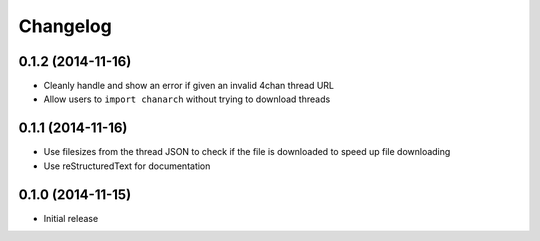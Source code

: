 =========
Changelog
=========

0.1.2 (2014-11-16)
------------------

- Cleanly handle and show an error if given an invalid 4chan thread URL
- Allow users to ``import chanarch`` without trying to download threads

0.1.1 (2014-11-16)
------------------

- Use filesizes from the thread JSON to check if the file is downloaded to
  speed up file downloading
- Use reStructuredText for documentation

0.1.0 (2014-11-15)
------------------

- Initial release
